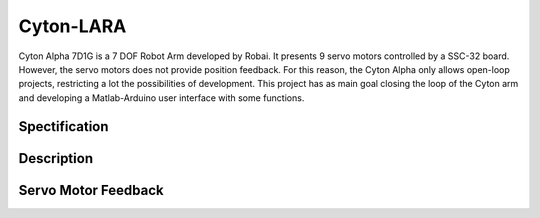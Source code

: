 ==========
Cyton-LARA
==========

Cyton Alpha 7D1G is a 7 DOF Robot Arm developed by Robai. It presents 9 servo motors controlled by a SSC-32 board. However, the servo motors does not provide position feedback. For this reason, the Cyton Alpha only allows open-loop projects, restricting a lot the possibilities of development. This project has as main goal closing the loop of the Cyton arm and developing a Matlab-Arduino user interface with some functions.

Spectification
--------------

Description
-----------

Servo Motor Feedback
--------------------
